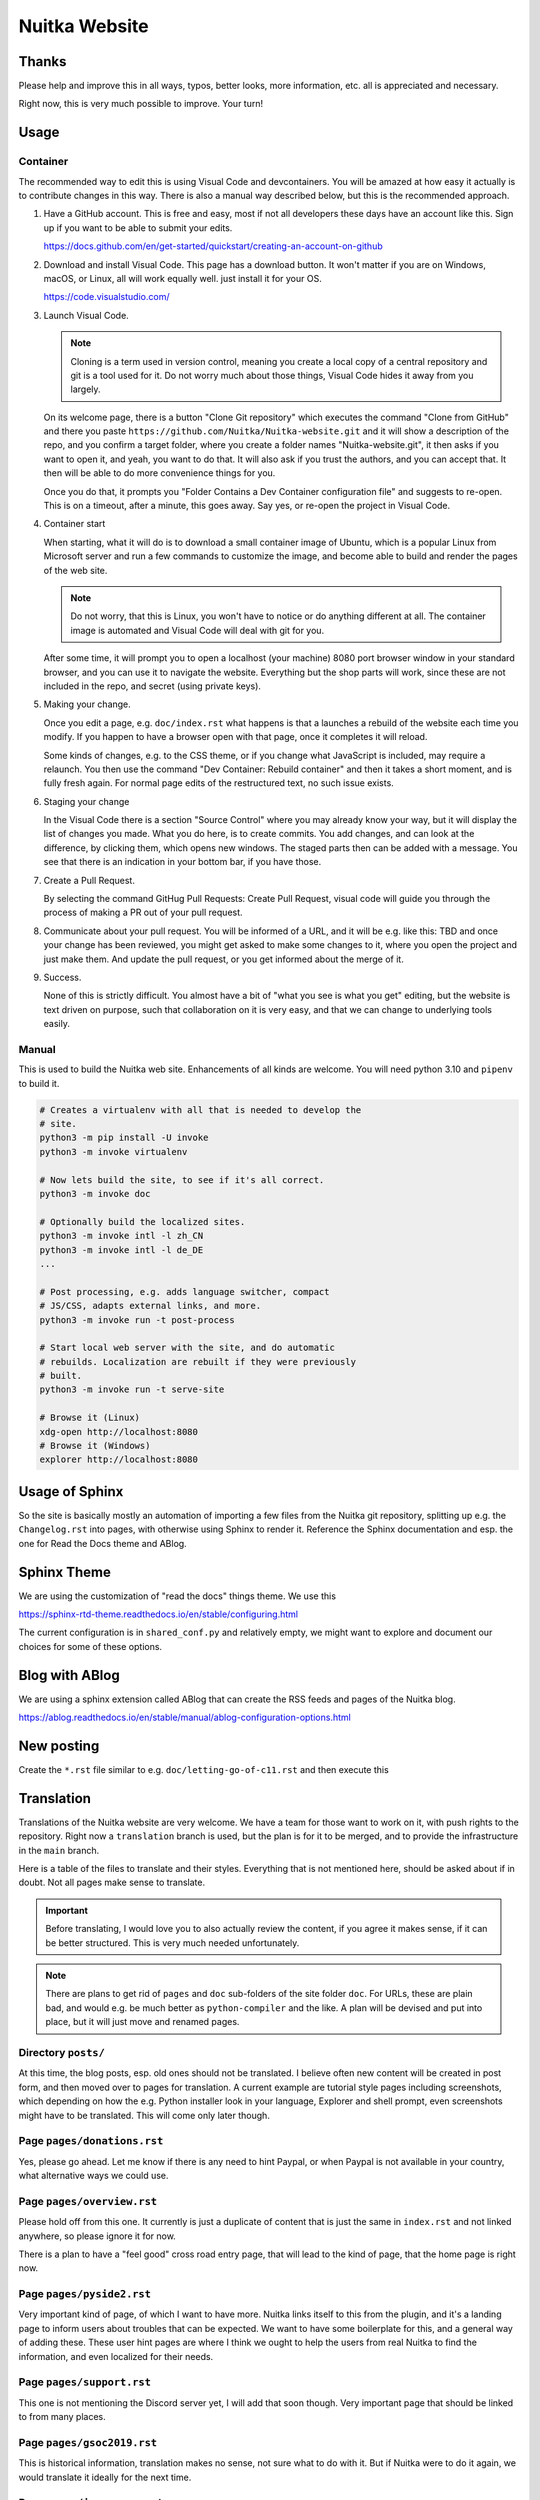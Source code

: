 ################
 Nuitka Website
################

.. image:: images/nuitka-website-logo.png
   :alt: Nuitka Logo

********
 Thanks
********

Please help and improve this in all ways, typos, better looks, more
information, etc. all is appreciated and necessary.

Right now, this is very much possible to improve. Your turn!

*******
 Usage
*******

Container
=========

The recommended way to edit this is using Visual Code and devcontainers.
You will be amazed at how easy it actually is to contribute changes in
this way. There is also a manual way described below, but this is the
recommended approach.

#. Have a GitHub account. This is free and easy, most if not all
   developers these days have an account like this. Sign up if you want
   to be able to submit your edits.

   https://docs.github.com/en/get-started/quickstart/creating-an-account-on-github

#. Download and install Visual Code. This page has a download button. It
   won't matter if you are on Windows, macOS, or Linux, all will work
   equally well. just install it for your OS.

   https://code.visualstudio.com/

#. Launch Visual Code.

   .. note::

      Cloning is a term used in version control, meaning you create a
      local copy of a central repository and git is a tool used for it.
      Do not worry much about those things, Visual Code hides it away
      from you largely.

   On its welcome page, there is a button "Clone Git repository" which
   executes the command "Clone from GitHub" and there you paste
   ``https://github.com/Nuitka/Nuitka-website.git`` and it will show a
   description of the repo, and you confirm a target folder, where you
   create a folder names "Nuitka-website.git", it then asks if you want
   to open it, and yeah, you want to do that. It will also ask if you
   trust the authors, and you can accept that. It then will be able to
   do more convenience things for you.

   Once you do that, it prompts you "Folder Contains a Dev Container
   configuration file" and suggests to re-open. This is on a timeout,
   after a minute, this goes away. Say yes, or re-open the project in
   Visual Code.

#. Container start

   When starting, what it will do is to download a small container image
   of Ubuntu, which is a popular Linux from Microsoft server and run a
   few commands to customize the image, and become able to build and
   render the pages of the web site.

   .. note::

      Do not worry, that this is Linux, you won't have to notice or do
      anything different at all. The container image is automated and
      Visual Code will deal with git for you.

   After some time, it will prompt you to open a localhost (your
   machine) 8080 port browser window in your standard browser, and you
   can use it to navigate the website. Everything but the shop parts
   will work, since these are not included in the repo, and secret
   (using private keys).

#. Making your change.

   Once you edit a page, e.g. ``doc/index.rst`` what happens is that a
   launches a rebuild of the website each time you modify. If you happen
   to have a browser open with that page, once it completes it will
   reload.

   Some kinds of changes, e.g. to the CSS theme, or if you change what
   JavaScript is included, may require a relaunch. You then use the
   command "Dev Container: Rebuild container" and then it takes a short
   moment, and is fully fresh again. For normal page edits of the
   restructured text, no such issue exists.

#. Staging your change

   In the Visual Code there is a section "Source Control" where you may
   already know your way, but it will display the list of changes you
   made. What you do here, is to create commits. You add changes, and
   can look at the difference, by clicking them, which opens new
   windows. The staged parts then can be added with a message. You see
   that there is an indication in your bottom bar, if you have those.

#. Create a Pull Request.

   By selecting the command GitHug Pull Requests: Create Pull Request,
   visual code will guide you through the process of making a PR out of
   your pull request.

#. Communicate about your pull request. You will be informed of a URL,
   and it will be e.g. like this: TBD and once your change has been
   reviewed, you might get asked to make some changes to it, where you
   open the project and just make them. And update the pull request, or
   you get informed about the merge of it.

#. Success.

   None of this is strictly difficult. You almost have a bit of "what
   you see is what you get" editing, but the website is text driven on
   purpose, such that collaboration on it is very easy, and that we can
   change to underlying tools easily.

Manual
======

This is used to build the Nuitka web site. Enhancements of all kinds are
welcome. You will need python 3.10 and ``pipenv`` to build it.

.. code:: bash

   # Creates a virtualenv with all that is needed to develop the
   # site.
   python3 -m pip install -U invoke
   python3 -m invoke virtualenv

   # Now lets build the site, to see if it's all correct.
   python3 -m invoke doc

   # Optionally build the localized sites.
   python3 -m invoke intl -l zh_CN
   python3 -m invoke intl -l de_DE
   ...

   # Post processing, e.g. adds language switcher, compact
   # JS/CSS, adapts external links, and more.
   python3 -m invoke run -t post-process

   # Start local web server with the site, and do automatic
   # rebuilds. Localization are rebuilt if they were previously
   # built.
   python3 -m invoke run -t serve-site

   # Browse it (Linux)
   xdg-open http://localhost:8080
   # Browse it (Windows)
   explorer http://localhost:8080

*****************
 Usage of Sphinx
*****************

So the site is basically mostly an automation of importing a few files
from the Nuitka git repository, splitting up e.g. the ``Changelog.rst``
into pages, with otherwise using Sphinx to render it. Reference the
Sphinx documentation and esp. the one for Read the Docs theme and ABlog.

**************
 Sphinx Theme
**************

We are using the customization of "read the docs" things theme. We use
this

https://sphinx-rtd-theme.readthedocs.io/en/stable/configuring.html

The current configuration is in ``shared_conf.py`` and relatively empty,
we might want to explore and document our choices for some of these
options.

*****************
 Blog with ABlog
*****************

We are using a sphinx extension called ABlog that can create the RSS feeds
and pages of the Nuitka blog.

https://ablog.readthedocs.io/en/stable/manual/ablog-configuration-options.html

*************
 New posting
*************

Create the ``*.rst`` file similar to e.g. ``doc/letting-go-of-c11.rst``
and then execute this

*************
 Translation
*************

Translations of the Nuitka website are very welcome. We have a team for
those want to work on it, with push rights to the repository. Right now
a ``translation`` branch is used, but the plan is for it to be merged,
and to provide the infrastructure in the ``main`` branch.

Here is a table of the files to translate and their styles. Everything
that is not mentioned here, should be asked about if in doubt. Not all
pages make sense to translate.

.. important::

   Before translating, I would love you to also actually review the
   content, if you agree it makes sense, if it can be better structured.
   This is very much needed unfortunately.

.. note::

   There are plans to get rid of ``pages`` and ``doc`` sub-folders of
   the site folder ``doc``. For URLs, these are plain bad, and would
   e.g. be much better as ``python-compiler`` and the like. A plan will
   be devised and put into place, but it will just move and renamed
   pages.

Directory ``posts/``
====================

At this time, the blog posts, esp. old ones should not be translated. I
believe often new content will be created in post form, and then moved
over to pages for translation. A current example are tutorial style
pages including screenshots, which depending on how the e.g. Python
installer look in your language, Explorer and shell prompt, even
screenshots might have to be translated. This will come only later
though.

Page ``pages/donations.rst``
============================

Yes, please go ahead. Let me know if there is any need to hint Paypal,
or when Paypal is not available in your country, what alternative ways
we could use.

Page ``pages/overview.rst``
===========================

Please hold off from this one. It currently is just a duplicate of
content that is just the same in ``index.rst`` and not linked anywhere,
so please ignore it for now.

There is a plan to have a "feel good" cross road entry page, that will
lead to the kind of page, that the home page is right now.

Page ``pages/pyside2.rst``
==========================

Very important kind of page, of which I want to have more. Nuitka links
itself to this from the plugin, and it's a landing page to inform users
about troubles that can be expected. We want to have some boilerplate
for this, and a general way of adding these. These user hint pages are
where I think we ought to help the users from real Nuitka to find the
information, and even localized for their needs.

Page ``pages/support.rst``
==========================

This one is not mentioning the Discord server yet, I will add that soon
though. Very important page that should be linked to from many places.

Page ``pages/gsoc2019.rst``
===========================

This is historical information, translation makes no sense, not sure
what to do with it. But if Nuitka were to do it again, we would
translate it ideally for the next time.

Page ``pages/impressum.rst``
============================

This one is required by law in my country, translators might want to add
their information here. I cannot take responsibility for the content of
translations, as I cannot verify it in many cases.

Page ``pages/Presentations.rst``
================================

This one probably should get more love content wise. It's under
construction. I want to go over the blog and link all information from
there. But if you are aware of material in your language, please go
ahead and add it.

Page ``Streaming.rst``
======================

Since this about an English offer, not sure it makes sense, I will also
update it in near future somewhat, but making clear it's going to be an
English content, I think it ought to be translated on a basic level at
the beginning of the page, and then have untranslated content?

Page ``doc/api-doc.rst``
========================

Translation makes no sense and cannot be done currently anyway. The API
doc is going to be generated with Spinx, Doxygen docs are without love.

Page ``doc/commercial.rst`` and folder ``commercial``
=====================================================

Translation is very welcome. There will be more content added over time.
For payment options, please check out if they work for your country and
if not, help me find alternatives. I was e.g. rejected for AliPay in
China, but maybe other things can work. And Russia e.g. has no Paypal
(which I mean to add as an alternative still).

Page ``doc/factory.rst``
========================

Very useful to have it translated.

Page ``doc/welcome.rst``
========================

This is just a playground for me, do not translate, unless we want to
play around with translation mechanics. We will want to e.g. have an
intelligent language switcher at some point, and could try it out there.

Page ``doc/Changelog.rst``
==========================

Do not translate, this is a bizarre amount of work.

Page ``download.rst``
=====================

Very welcome, but beware that ``download.rst.j2`` is the real source.
Tables are generated into the document, this is probably a harder case
technically, so hold off until this is sorted out.

Page ``developer-manual.rst``
=============================

Makes no sense to translate. But potentially there is content that
belongs to user manual in there or should be split off.

Page ``roadmap.rst``
====================

Much like changelog, not as much work, but also not as important.

Page ``doc/user-manual.rst``
============================

This one is most important in my mind, optimization section needs a
serious update from my side, maybe ignore that, until I get there.
Review applies here very much. I think Tutorial parts might be factored
out to separate documents.

******************
 How to translate
******************

.. code:: bash

   # Generate the .pot files
   cd intl
   make gettext

   # Generate .po files from .pot
   sphinx-intl update -p ../output/gettext -l your_language_code

Under locales in the folder with the language code you will then have
many .po files. In the .po file you can see ``msgid`` and below it
``msgstr``. ``msgid`` contains the english original, in ``msgstr`` you
can write the translation. If you then want to transfer your changes via
PR, please commit **only** the files you have translated.

********************
 Image Optimization
********************

.. code:: bash

   # Optimize PNG files like this, normally not needed, this
   # is lossless.
   sudo apt-get install optipng
   find . -iname *.png -a -type f -exec optipng -o7 -zm1-9 {} \;

   # Optimize JPEG files like this, normally not needed, this
   # is lossless.
   sudo apt-get install jpegoptim
   find . -iname *.jpg -a -type f -exec jpegoptim {} \;
